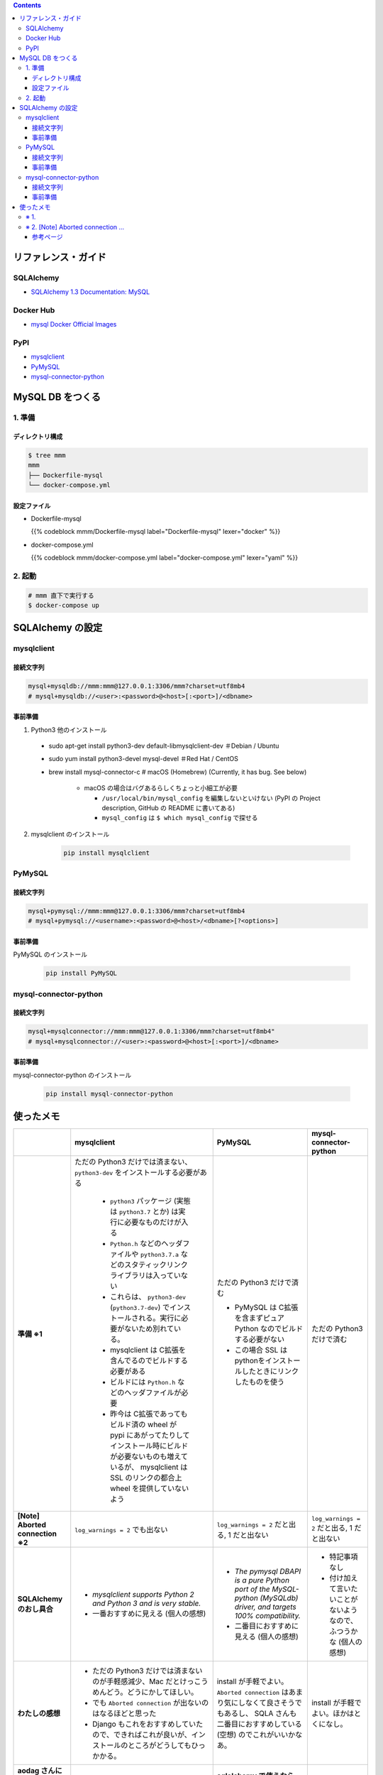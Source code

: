 .. title: Docker Compose で MySQL DB をつくり Compose 外 (非 docker) の SQLAlchemy から接続する
.. tags: docker
.. date: 2019-03-24
.. slug: index
.. status: published


.. raw:: html

  <details>
    <summary>目次</summary>

.. contents::

.. raw:: html

  </details>


リファレンス・ガイド
=====================

SQLAlchemy
-----------
- `SQLAlchemy 1.3 Documentation: MySQL <https://docs.sqlalchemy.org/en/latest/dialects/mysql.html>`_

Docker Hub
-----------
- `mysql Docker Official Images <https://hub.docker.com/_/mysql>`_

PyPI
----
- `mysqlclient <https://pypi.org/project/mysqlclient/>`_
- `PyMySQL <https://pypi.org/project/PyMySQL/>`_
- `mysql-connector-python <https://pypi.org/project/mysql-connector-python/>`_


MySQL DB をつくる
==================

1. 準備
--------

ディレクトリ構成
^^^^^^^^^^^^^^^^^

.. code-block:: shell

  $ tree mmm
  mmm
  ├── Dockerfile-mysql
  └── docker-compose.yml


設定ファイル
^^^^^^^^^^^^^^^^^

- Dockerfile-mysql

  {{% codeblock mmm/Dockerfile-mysql label="Dockerfile-mysql" lexer="docker" %}}


- docker-compose.yml

  {{% codeblock mmm/docker-compose.yml label="docker-compose.yml" lexer="yaml" %}}


2. 起動
--------

.. code-block:: shell

  # mmm 直下で実行する
  $ docker-compose up



SQLAlchemy の設定
==================

mysqlclient
-----------

接続文字列
^^^^^^^^^^

.. code-block:: python

  mysql+mysqldb://mmm:mmm@127.0.0.1:3306/mmm?charset=utf8mb4
  # mysql+mysqldb://<user>:<password>@<host>[:<port>]/<dbname>

事前準備
^^^^^^^^
1. Python3 他のインストール

  - sudo apt-get install python3-dev default-libmysqlclient-dev ＃Debian / Ubuntu
  - sudo yum install python3-devel mysql-devel ＃Red Hat / CentOS
  - brew install mysql-connector-c # macOS (Homebrew) (Currently, it has bug. See below)

      - macOS の場合はバグあるらしくちょっと小細工が必要

        - ``/usr/local/bin/mysql_config`` を編集しないといけない (PyPI の Project description, GitHub の README に書いてある)
        - ``mysql_config`` は ``$ which mysql_config`` で探せる

2. mysqlclient のインストール

    .. code-block:: bash

      pip install mysqlclient


PyMySQL
--------

接続文字列
^^^^^^^^^^

.. code-block:: python

  mysql+pymysql://mmm:mmm@127.0.0.1:3306/mmm?charset=utf8mb4
  # mysql+pymysql://<username>:<password>@<host>/<dbname>[?<options>]


事前準備
^^^^^^^^

PyMySQL のインストール

  .. code-block:: bash

    pip install PyMySQL


mysql-connector-python
----------------------

接続文字列
^^^^^^^^^^

.. code-block:: python

  mysql+mysqlconnector://mmm:mmm@127.0.0.1:3306/mmm?charset=utf8mb4"
  # mysql+mysqlconnector://<user>:<password>@<host>[:<port>]/<dbname>


事前準備
^^^^^^^^
mysql-connector-python のインストール

  .. code-block:: bash

    pip install mysql-connector-python


使ったメモ
===========

.. list-table::
  :widths:  auto
  :header-rows: 1
  :stub-columns: 1

  * -
    - mysqlclient
    - PyMySQL
    - mysql-connector-python
  * - 準備 ※1
    - ただの Python3 だけでは済まない、 ``python3-dev`` をインストールする必要がある

        - ``python3`` パッケージ (実態は ``python3.7`` とか) は実行に必要なものだけが入る
        - ``Python.h`` などのヘッダファイルや ``python3.7.a`` などのスタティックリンクライブラリは入っていない
        - これらは、 ``python3-dev`` (``python3.7-dev``) でインストールされる。実行に必要がないため別れている。
        - mysqlclient は C拡張を含んでるのでビルドする必要がある
        - ビルドには ``Python.h`` などのヘッダファイルが必要
        - 昨今は C拡張であってもビルド済の wheel が pypi にあがってたりしてインストール時にビルドが必要ないものも増えているが、 mysqlclient は SSL のリンクの都合上 wheel を提供していないよう

    - ただの Python3 だけで済む

      - PyMySQL は C拡張を含まずピュア Python なのでビルドする必要がない
      - この場合 SSL はpythonをインストールしたときにリンクしたものを使う

    - ただの Python3 だけで済む
  * - [Note] Aborted connection ※2
    - ``log_warnings = 2`` でも出ない
    - ``log_warnings = 2`` だと出る, 1 だと出ない
    - ``log_warnings = 2`` だと出る, 1 だと出ない
  * - SQLAlchemy のおし具合
    - - `mysqlclient supports Python 2 and Python 3 and is very stable.`
      - 一番おすすめに見える (個人の感想)
    - - `The pymysql DBAPI is a pure Python port of the MySQL-python (MySQLdb) driver, and targets 100% compatibility.`
      - 二番目におすすめに見える (個人の感想)
    - - 特記事項なし
      - 付け加えて言いたいことがないようなので、ふつうかな (個人の感想)
  * - わたしの感想
    - - ただの Python3 だけでは済まないのが手軽感減少、Mac だとけっこうめんどう。どうにかしてほしい。
      - でも ``Aborted connection`` が出ないのはなるほどと思った
      - Django もこれをおすすめしていたので、できればこれが良いが、インストールのところがどうしてもひっかかる。
    - install が手軽でよい。 ``Aborted connection`` はあまり気にしなくて良さそうでもあるし、 SQLA さんも二番目におすすめしている (空想) のでこれがいいかなあ。
    - install が手軽でよい。ほかはとくになし。
  * - aodag さんに教えてもらったことメモ
    -
    - **sqlalchemy で使うなら pymysql 使っとけ（断言）**
    -


※ 1.
------
``python3-dev`` が必要 or 不要な理由も aodag さんに教えていただきました。ありがとうございました。


※ 2. [Note] Aborted connection ...
------------------------------------
- `B.6.2.10 Communication Errors and Aborted Connections <https://dev.mysql.com/doc/refman/5.7/en/communication-errors.html>`_


  .. code-block:: bash

      db_1  | 2019-03-24T06:38:23.691896Z 2 [Note] Aborted connection 2 to db: 'mmm' user: 'mmm' host: '172.27.0.1' (Got an error reading communication packets)

  - クライアントの接続方法とか切断方法に何か問題があるらしい
  - わたしの場合、同じコードでもドライバーによって出たり出なかったりする
  - ログレベルを下げると出なくなる
  - 同じ事象のひとが世界中にけっこういる
  - このログが出ていても、(ワーニングログがたくさん出ること以外に)「困った!」というひとはあまりいなそう


参考ページ
^^^^^^^^^^^
- `MySQLで「Got an error reading communication packets」というエラーが出力される原因と対策 <https://weblabo.oscasierra.net/mysql-error-reading-communication-packets/>`_
- `[MariaDB] Aborted connectionのワーニング対応に大いにハマる・・ <https://qiita.com/hit/items/da50428ca4b4162162a8>`_

などなど... ありがとうございました。

